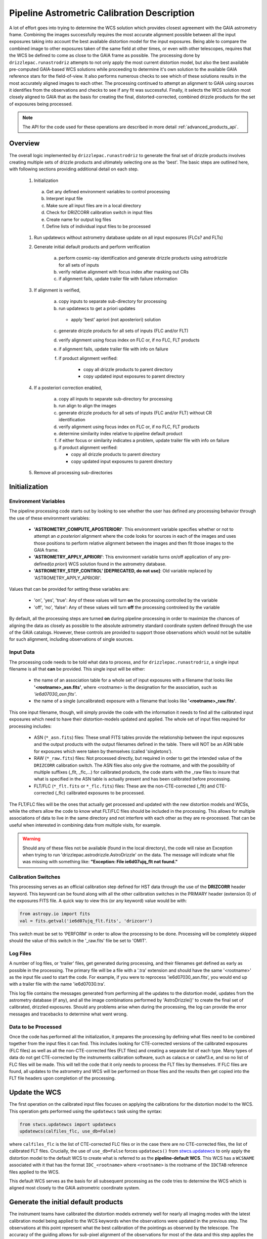 .. _runastrodriz-description:

Pipeline Astrometric Calibration Description
=============================================
A lot of effort goes into trying to determine the WCS solution which provides
closest agreement with the GAIA astrometry frame.  Combining the
images successfully requires the most accurate alignment possible between all
the input exposures taking into account the best available distortion model
for the input exposures.  Being able to compare the combined image to other exposures
taken of the same field at other times, or even with other telescopes, requires
that the WCS be defined to come as close to the GAIA frame as possible.  The
processing done by ``drizzlepac.runastrodriz`` attempts to not only apply the most current
distortion model, but also the best available pre-computed GAIA-based WCS
solutions while proceeding to determine it's own solution to the available GAIA
reference stars for the field-of-view.  It also performs numerous checks to see
which of these solutions results in the most accurately aligned images to each
other.  The processing continued to attempt an alignment to GAIA using sources
it identifies from the observations and checks to see if any fit was successful.
Finally, it selects the WCS solution most closely aligned to GAIA that as the
basis for creating the final, distorted-corrected, combined
drizzle products for the set of exposures being processed.

.. note:: The API for the code used for these operations are described in more detail
          :ref:`advanced_products_api`.

Overview
--------
The overall logic implemented by ``drizzlepac.runastrodriz`` to generate the final set of
drizzle products involves creating multiple sets of drizzle products and ultimately
selecting one as the 'best'.  The basic steps are outlined here, with following
sections providing additional detail on each step.

    #. Initialization

      a) Get any defined environment variables to control processing
      b) Interpret input file
      c) Make sure all input files are in a local directory
      d) Check for DRIZCORR calibration switch in input files
      e) Create name for output log files
      f) Define lists of individual input files to be processed

    #. Run updatewcs without astrometry database update on all input exposures (FLCs? and FLTs)

    #. Generate initial default products and perform verification

        a) perform cosmic-ray identification and generate drizzle products using astrodrizzle for all sets of inputs
        b) verify relative alignment with focus index after masking out CRs
        c) if alignment fails, update trailer file with failure information

    #. If alignment is verified,

        a) copy inputs to separate sub-directory for processing
        b) run updatewcs to get a priori updates

          * apply 'best' apriori (not aposteriori) solution

        c) generate drizzle products for all sets of inputs (FLC and/or FLT)
        d) verify alignment using focus index on FLC or, if no FLC, FLT products
        e) if alignment fails, update trailer file with info on failure
        f) if product alignment verified:

            * copy all drizzle products to parent directory
            * copy updated input exposures to parent directory

    #. If a posteriori correction enabled,

        a) copy all inputs to separate sub-directory for processing
        b) run align to align the images
        c) generate drizzle products for all sets of inputs (FLC and/or FLT) without CR identification
        d) verify alignment using focus index on FLC or, if no FLC, FLT products
        e) determine similarity index relative to pipeline default product
        f) if either focus or similarity indicates a problem, update trailer file with info on failure
        g) if product alignment verified:

           * copy all drizzle products to parent directory
           * copy updated input exposures to parent directory

    #. Remove all processing sub-directories


Initialization
--------------

Environment Variables
^^^^^^^^^^^^^^^^^^^^^^
The pipeline processing code starts out by looking to see whether the user has defined any processing behavior through the use of these environment variables:

  * **'ASTROMETRY_COMPUTE_APOSTERIORI'**: This environment variable specifies whether or not to attempt an *a posteriori* alignment where the code looks for sources in each of the images and uses those positions to perform relative alignment between the images and then fit those images to the GAIA frame.
  * **'ASTROMETRY_APPLY_APRIORI'**: This environment variable turns on/off application of any pre-defined(*a priori*) WCS solution found in the astrometry database.
  * **'ASTROMETRY_STEP_CONTROL' [DEPRECATED, do not use]**: Old variable replaced by 'ASTROMETRY_APPLY_APRIORI'.

Values that can be provided for setting these variables are:

  * 'on', 'yes', 'true': Any of these values will turn **on** the processing controlled by the variable
  * 'off', 'no', 'false': Any of these values will turn **off** the processing controleed by the variable

By default, all the processing steps are turned **on** during pipeline processing in order to maximize the chances of aligning the data as closely as possible to the absolute astrometry standard coordinate system defined through the use of the GAIA catalogs.  However, these controls are provided to support those observations which would not be suitable for such alignment, including observations of single sources.

Input Data
^^^^^^^^^^^
The processing code needs to be told what data to process, and for ``drizzlepac.runastrodriz``, a single input filename is all that **can** be provided.  This single input will be either:

  * the name of an association table for a whole set of input exposures with a filename that looks like **'<rootname>_asn.fits'**, where <rootname> is the designation for the association, such as *'ie6d07030_asn.fits'*.
  * the name of a single (uncalibrated) exposure with a filename that looks like **'<rootname>_raw.fits'**.

This one input filename, though, will simply provide the code with the information it needs to find all the calibrated input exposures which need to have their distortion-models updated and applied.  The whole set of input files required for processing includes:

  * ASN (``*_asn.fits``) files: These small FITS tables provide the relationship between the input exposures and the output products with the output filenames defined in the table.  There will NOT be an ASN table for exposures which were taken by themselves (called 'singletons').
  * RAW (``*_raw.fits``) files: Not processed directly, but required in order to get the intended value of the ``DRIZCORR`` calibration switch.  The ASN files also only give the rootname, and with the possibility of multiple suffixes (_flt, _flc,...) for calibrated products, the code starts with the _raw files to insure that what is specified in the ASN table is actually present and has been calibrated before processing.
  * FLT/FLC (``*_flt.fits`` or ``*_flc.fits``) files: These are the non-CTE-corrected (_flt) and CTE-corrected (_flc) calibrated exposures to be processed.

The FLT/FLC files will be the ones that actually get processed and updated with the new distortion models and WCSs, while the others allow the code to know what FLT/FLC files should be included in the processing.  This allows for multiple associations of data to live in the same directory and not interfere with each other as they are re-processed.  That can be useful when interested in combining data from multiple visits, for example.

.. warning::  Should any of these files not be available (found in the local directory), the code will raise an Exception when trying to run 'drizzlepac.astrodrizzle.AstroDrizzle' on the data.  The message will indicate what file was missing with something like: **"Exception: File ie6d07ujq_flt not found."**

Calibration Switches
^^^^^^^^^^^^^^^^^^^^
This processing serves as an official calibration step defined for HST data through the use of the **DRIZCORR** header keyword.  This keyword can be found along with all the other calibration switches in the PRIMARY header (extension 0) of the exposures FITS file. A quick way to view this (or any keyword) value would be with:

.. code:: python

    from astropy.io import fits
    val = fits.getval('ie6d07ujq_flt.fits', 'drizcorr')


This switch must be set to 'PERFORM' in order to allow the processing to be done. Processing will be completely skipped should the value of this switch in the '_raw.fits' file be set to 'OMIT'.

Log Files
^^^^^^^^^^
A number of log files, or 'trailer' files, get generated during processing, and their filenames get defined as early as possible in the processing.  The primary file will be a file with a '.tra' extension and should have the same '<rootname>' as the input file used to start the code.  For example, if you were to reprocess 'ie6d07030_asn.fits', you would end up with a trailer file with the name 'ie6d07030.tra'.

This log file contains the messages generated from performing all the updates to the distortion model, updates from the astrometry database (if any), and all the image combinations performed by 'AstroDrizzle()' to create the final set of calibrated, drizzled exposures.  Should any problems arise when during the processing, the log can provide the error messages and tracebacks to determine what went wrong.


Data to be Processed
^^^^^^^^^^^^^^^^^^^^^
Once the code has performed all the initialization, it prepares the processing by defining what files need to be combined together from the input files it can find.  This includes looking for CTE-corrected versions of the calibrated exposures (FLC files) as well as all the non-CTE-corrected files (FLT files) and creating a separate list of each type.  Many types of data do not get CTE-corrected by the instruments calibration software, such as calacs.e or calwf3.e, and so no list of FLC files will be made.  This will tell the code that it only needs to process the FLT files by themselves.  If FLC files are found, all updates to the astrometry and WCS will be performed on those files and the results then get copied into the FLT file headers upon completion of the processing.


Update the WCS
----------------
The first operation on the calibrated input files focuses on applying the calibrations
for the distortion model to the WCS.  This operation gets performed using the
``updatewcs`` task using the syntax:

.. code:: python

    from stwcs.updatewcs import updatewcs
    updatewcs(calfiles_flc, use_db=False)

where ``calfiles_flc`` is the list of CTE-corrected FLC files or in the case there are
no CTE-corrected files, the list of calibrated FLT files.  Crucially, the use
of ``use_db=False`` forces ``updatewcs()`` from
`stwcs.updatewcs <https://stwcs.readthedocs.io/en/latest/updatewcs.html>`_
to only apply the distortion model to the
default WCS to create what is referred to as the **pipeline-default WCS**.  This
WCS has a ``WCSNAME`` associated with it that has the format ``IDC_<rootname>`` where
``<rootname>`` is the rootname of the ``IDCTAB`` reference files applied to the WCS.

This default WCS serves as the basis for all subsequent processing as the code
tries to determine the WCS which is aligned most closely to the GAIA astrometric
coordinate system.



Generate the initial default products
--------------------------------------
The instrument teams have calibrated the distortion models extremely well for nearly
all imaging modes with the latest calibration model being applied to the WCS keywords
when the observations were updated in the previous step.  The observations at this
point represent what the best calibration of the pointings as observed by the
telescope.  The accuracy of the guiding allows for sub-pixel alignment of the
observations for most of the data and this step applies the distortion model to
generate the 'pipeline-default' drizzle products.

The default products get generated using the `~drizzlepac.astrodrizzle` task.  This initial
run relies on a couple of default settings to generate the default drizzle products;
namely,

  * reads and applies default parameter settings from MDRIZTAB specified in observation header
  * uses ``resetbits=4096``
  * runs with ``crbit=4096`` to define cosmic-rays/bad-pixels with DQ flag of 4096

Identify Cosmic-Rays
^^^^^^^^^^^^^^^^^^^^
Generating these drizzle products serves as the initial attempt to identify and to flag
bad-pixels or cosmic-rays in each of the observations.  Assuming the relative
alignment of the initial pointing by the telescope is good (aligned to <0.1 pixels),
most of the cosmic-rays will be successfully identified at this point by flagging those
pixels with a value of 4096 in the DQ array for each chip.  This will
make it easier to find sources and confirm alignment without having to weed through
so many false sources.  However, there are times when the default alignment by
the telescope was not maintained which can result in all sources (real and cosmic-rays
alike) to be flagged, so subsequent steps can reset the DQ bits from 4096 to 0
while processing the data again with ``astrodrizzle`` using different WCS solutions.

These initial products will only be generated for the CTE-corrected versions of
the observations (``*_flc.fits`` or FLC files) if they are present, and the standard
calibrated versions of the observations (``*flt.fits`` or FLT files) otherwise.

Verifying Alignment
^^^^^^^^^^^^^^^^^^^
The relative alignment of these pipeline-default products relies entirely on the
guiding accuracy of the telescope.  Unfortunately, there are times when guiding
problems impact the observations. These guiding errors can occur due to any of
several reasons, including but not limited to:

  * re-acquisition of a different guide star from one orbit to another, usually as a result of using a close binary that was not previously identified in the guide star catalog
  * high slew rate due to only guiding on gyros due to problems with acquiring guide stars
  * spurious guiding problems due to the aging telescope and guiding systems


**Computing the Focus Index**

Verifying whether or not we can identify any problems with the relative alignment
for these products starts by measuring the focus index for the drizzled products.
The focus index was based on using the properties of the Laplacian of Gaussian (LoG)
operator as an edge detector.  See http://alumni.media.mit.edu/~maov/classes/vision09/lect/09_Image_Filtering_Edge_Detection_09.pdf for background on the Laplacian of Gaussian
operator and its use in image filtering.  The index that has been implemented is based
on the maximum value of the LoG operation on each drizzled product.

The process for computing this index is:

  * use the drizzled product, with as many cosmic-rays removed as possible, as the input
  * mask out all the saturated sources as well as possible
  * apply the LoG operator to the image
  * pick out the pixel with the maximum value to serve as the value of the focus index

This measurement process gets applied to the total drizzle product for an association,
as well as the drizzle product for each input exposure as well,
known as 'single drizzled' products.  The single drizzled products represent the
optimal focus since there is only a single exposure with only telescope focus
changes affecting the image focus value.  The range of values from the single drizzled
products establishes the distribution of 'good' focus values that gets used to
evaluate whether the total drizzle product passes focus verification.  This range
of values comes as a result of the changing focus of
the telescope from one exposure to another and to a lesser extent the effect of noise
in low-S/N observations.

A Z-score then gets computed for the focus index value of each single drizzle
product.  In simplest terms, the Z-score is a measure of how many sigma above or
below the population mean a measured valued is.  The actual
computation is:

.. code:: python

    from scipy.stats as st

    p = st.norm.cdf(x=val, loc=mean, scale=sigma)
    z_score = st.norm.ppf(p)

A Z-score then gets computed for the focus index value derived from the total
drizzle product.  If this score falls within the range of values defined by the
single drizzle focus index Z-score values, this WCS solution is considered to
have passed the 'focus verification' check.

**Computing the Similarity Index**

In addition to the focus index, a similarity index can also be computed between
the single drizzle products (again treated as 'truth') and the total drizzle
product.  The function used to compute this is the ``max_overlap_diff`` function
in `~drizzlepac.haputils.astrometric_utils`.
The similarity index gets computed only for the region of maximum
overlap of all the input exposures.  This region of overlap gets determined
using the ``SkyFootprint`` class from the `~drizzlepac.haputils.cell_utils`
module.  Should an input
exposure not overlap the regions where most of the exposures overlap, then the region
which overlaps at least 1 other exposure will be used for computing the index.

Point sources are detected in the selected region of overlap with a mask being
generated for each source containing a value of 1 for the point source and 0 for
the background.  The sources are identified in the single drizzle image overlap
region and the total drizzle product overlap region.  These single drizzle mask
then gets subtracted from the total drizzle mask, then scaled by the number of
non-zero pixels in the single drizzle mask resulting in a Hamming distance between
the two images.  The Hamming distance, simply put, provides the percentage of
differences pixel-by-pixel between two arrays as described in the
`scipy package spatial.distance <https://docs.scipy.org/doc/scipy/reference/generated/scipy.spatial.distance.hamming.html>`_.
This distance then gets scaled by the relative exposure time of the
single drizzle image to account for uncertainties introduced by readout noise, low
S/N detection of sources and other variances due to exposure time.

We then compute a variant of the Mean Squared Error (MSE) algorithm used in the
AmphiIndex image comparison code used for comparing images taken of amphibians.
One description of how the MSE measures the similarity between images can be found at
`https://www.pyimagesearch.com/2014/09/15/python-compare-two-images/
<https://www.pyimagesearch.com/2014/09/15/python-compare-two-images/>`_.
This similarity index is sensitive to small offsets between exposures, as well
as differences in noise, overall S/N, and even presence of cosmic-rays.
In contrast, the Hamming-distance is not as sensitive to noise.  Therefore, we
compare the MSE similarity with the Hamming
distance and take the minimum of the two values as a more robust measure of the
similarity of the images.  Both values share one key characteristic: values > 1.0
indicate more pixels are different than similar.  The code takes the maximum value
of the similarity indices computed for the total drizzle product compared to
all the single drizzle products as the final measure of the similarity.  If this
value is less than 1.0, then this WCS is considered to have passed the similarity
check.


Updating the Trailer File
^^^^^^^^^^^^^^^^^^^^^^^^^^
Associations where there are problems with the alignment will cause this verification
to fail since the sources will not be 'as sharp' based on the LoG operator.  As a
result, it can flag situations where even sub-pixel offsets down less than 0.5 pixels
are identified. For the default pipeline alignment, failure at this point is only
noted in the log with the hope that later alignment efforts will resolve the
problem affecting the original input data as noted in this check.


Applying A Priori WCS Solutions
-------------------------------
A priori WCS solutions defined for use with HST data refer to improvements to the
WCS solutions that were pre-computed.  As of 2020, there were 2 primary sources
of *a priori* WCS solutions:

    * **GSC240**:  correcting the previous guide star coordinates to the GAIA frame
    * **HSC30**: corrections derived using the Hubble Source Catalog(HSC) coordinates cross-matched to the GAIA catalog

The updated *a priori* solutions are stored as ``headerlets`` in an astrometry database.
The headerlet format allows them to be applied directly to the exposure using the
STWCS package while requiring very little storage space (typically, < 120Kb per
headerlet). More details on the ``headerlet`` can be found at `https://stwcs.readthedocs.io/en/latest/headerlet.html <https://stwcs.readthedocs.io/en/latest/headerlet.html>`_.

These solutions get applied through the use of the `updatewcs <https://stwcs.readthedocs.io/en/latest/updatewcs.html>`_ task in STWCS.  This task not only recomputes the PRIMARY WCS (one used by DS9 for
coordinates), but also queries the astrometry database to append all additional updated WCS solutions
as headerlet extensions based on the IDCTAB specified in the image header. The astrometry database may
also have solutions based on additional IDCTAB solutions, but those will only be applied if ``updatewcs``
gets run manually with a non-default value for the ``all_wcs`` parameter.

In the process of modifying the file, ``updatewcs`` also insures that there
are no duplicate solutions based on the ``HDRNAME`` keyword unless otherwise specified by the user.
Duplicate solutions can come from any source, even inadvertantly by the user when performing image
alignment on their own, so removing duplicates insures that the file does not get cluttered with
unnecessary extensions. This also highlights the need to insure that all new WCS solutions get
provided with unique ``HDRNAME``, and preferably ``WCSNAME`` also, keyword values.  This will insure
that the headerlet module does not thrown an Exception when trying to work with these alternate WCS
headerlet extensions.

Astrometry Database
^^^^^^^^^^^^^^^^^^^^
A publicly accessible database has been established to serve as a repository of
*a priori* WCS solutions (full descriptions of which are found in the following
sections) as well as pipeline-generated *a posteriori* WCS solutions.
This database can be accessed through functions provided by the `STWCS updatewcs.astrometry_utils
module <https://stwcs.readthedocs.io/en/latest/astrometry_utils.html>`_.  This can result
in several WCS solutions being available for each exposure, with one set of solutions for
each distortion model that has been in use for these instruments since we initialized the
database in early 2019.  The functions in the
`stwcs.updatewcs.astrometry_utils <https://stwcs.readthedocs.io/en/latest/astrometry_utils.html>`_ module will
allow someone to determine the full list of WCSs available for a given exposure and have them applied
as desired to a given exposure.


Supporting New IDCTABs
^^^^^^^^^^^^^^^^^^^^^^^
Calibrations of the distortion model for each instrument evolves over time due to changes in the telescope as
well as improvements in the modeling of the distortion, including better understanding of the time-dependent
aspects of the distortion model.  These new models get provided as new versions of the
``IDCTAB`` reference file, along with the ``D2IMFILE`` and ``NPOLFILE``.  The astrometry database
contains *a priori* WCSs which represent the WCS for each
exposure based on the coordinates of the guide stars used for the exposure after updating
their coordinates to ones determined from the GAIA catalogs. However, they were originally computed
based on the ``IDCTAB`` reference file in use when the database was first established.

If the ``IDCTAB`` specified in
the image is not found in any of the WCSs in the database, the *a priori* WCS based on that ``IDCTAB`` get
determined by the ``stwcs.updatewcs.updatewcs()``. It starts by querying the guide-star web
interface to retrieve the corrections from the original guide star coordinates using the
`stwcs.updatewcs.astrometry_utils.find_gsc_offset function <https://stwcs.readthedocs.io/en/latest/astrometry_utils.html>`_.
These offsets can also evolve as new GAIA catalogs are released to provide more accurate coordinates for the guide
stars.  These offsets are then used to correct the reference point of the pipeline-default WCS based on the new
``IDCTAB`` using the ``apply_new_apriori`` method in the
`AstrometryDB class
<https://stwcs.readthedocs.io/en/latest/astrometry_utils.html#stwcs.updatewcs.astrometry_utils.AstrometryDB.apply_new_apriori>`_.
This method uses the same lines of code used to populate the astrometry database with the original set
of *a priori* WCS solutions. This not only insures that there is
always a GAIA-based WCS available for all exposures, but it does it using the best available information.
This new *a priori* WCS not only gets added to the image as an alternate (and perhaps PRIMARY) WCS, but it
also gets written out as a headerlet as an archive of the new WCS.


GSC240: GAIA and the HST Guide Stars
^^^^^^^^^^^^^^^^^^^^^^^^^^^^^^^^^^^^^
Observations taken prior to October 2017 used guide star coordinates which were
based on guide star coordinates derived primarily from ground-based observations.
This resulted in an uncertainty of 1 arcsecond in the absolute pointing of the
telescope for any given observation.  The development and availability of the
space-based GAIA astrometric catalog finally allowed for the guide star coordinates
to be known to better than 10 milli-arcseconds in 2015 with proper motion uncertainties
increasing by 5 milli-arcseconds per year on average.  The GAIA astrometric catalog
was then cross-matched to the HST guide star catalog used for pointing the telescope,
and corrections were determined. These corrections were then applied to every HST
observation taken before Oct 2017 as if the telescope used the GAIA coordinates originally to
generate updated WCS solutions to describe the GAIA-based pointing.  These updated
WCS solutions were labelled with 'GSC240' in the WCSNAME and stored in an
astrometry database to be applied on-demand to all observations taken before Oct 2017.

These solutions will not result in perfect alignment to the GAIA catalog, due to
temporal uncertainties in the calibration of the instrument's field of view relative
to the FGS's used to point and to guide the telescope during the observations.  This
uncertainty can be up to 0.5 arcseconds, but it still represents a significant improvement
in the absolute astrometry from the 1-sigma of 1 arcsecond for previous WCS solutions.

All observations
taken after Oct 2017 already used guide-star coordinates based on GAIA, so no new
WCS was needed as it would simply be the same as the pipeline default WCS.  However, if
``stwcs.updatewcs.updatewcs()`` computes the new *a priori* WCS on-the-fly for a new IDCTAB for observations
taken after Oct 2017, it will be given the 'GSC240' (or newer) label in the ``WCSNAME`` to indicate
the type of WCS being applied to the image.

HSC30: Hubble Source Catalog WCSs
^^^^^^^^^^^^^^^^^^^^^^^^^^^^^^^^^^
The Hubble Source Catalog(HSC) (https://archive.stsci.edu/hst/hsc/) developed a comprehensive
catalog of a majority of the sources observed in Hubble data.  This catalog was
then cross-matched to the GAIA catalog to determine improved positions for those
sources.  By using the updated positions from Version 3.0 of the HSC and comparing them to the original
positions based on the pipeline default WCS solutions, updates were derived for
all observations with sources from the HSC.  The updates were then used to recompute
the WCS solutions for those observations which were labelled as 'HSC30' in the WCSNAME and
stored in the astrometry database.

Separate Directories
^^^^^^^^^^^^^^^^^^^^
One mechanism used to enable comparisons of various WCS solutions is to keep
copies of the observations with different types of WCS solutions in separate
directories.  Up until this point in the processing, the data has been processed
in the directory where the processing was started.  In order to keep the *a priori*
solutions separate, a sub-directory gets created with name based on the association
table rootname or the rootname of the single exposure being processed using the
convention:  ``<rootname>_apriori``.  All the FLC (or FLT, if no FLC files are present),
and ASN file (if processing an association) are copied from the main directory into
the new sub-directory and the process moves to the sub-directory to continue its
processing.

Applying A Priori Solutions
^^^^^^^^^^^^^^^^^^^^^^^^^^^^^^^
Application of *a priori* WCS solutions computed in previous STScI automated
calibration (pipeline) processing also occurs when running the ``updatewcs``
task with ``use_db=True`` (the default setting).  This queries the astrometry
database and retrieves the headerlets for all the *a priori* solutions.  Only
those WCSs based on the currently specified IDCTAB will be retained unless the user
requests that all solutions be kept.

The database reports what solution is flagged as the ``best`` solution, which will
typically result in the closest alignment to GAIA and will be the previously
computed *a posteriori* solution if available.  All the retrieved headerlets get appended
as new extensions to the observations FITS file, then the database WCS solution flagged as ``best``
gets applied to replace the active or primary WCS in the observation after saving
a copy of the original primary WCS.  However, this solution only gets used
to replace the current PRIMARY WCS in the SCI header if it was based on the
same IDCTAB as currently specified in the image primary header.
The other solutions returned by the database are retained, but not applied at this point
to enable the user to switch between them later as appropriate for their work.

When performing the standard processing with ``runastrodriz``, we are only interested in seeing
whether there are any issues in applying the pre-defined *a priori* corrections, while
also setting the standard for the relative alignment for comparison with any new *a posteriori*
fit that may be determined later in the processing.

Generating A Priori Products
^^^^^^^^^^^^^^^^^^^^^^^^^^^^^
The FLC images updated with the *a priori* WCS solutions now get combined using
``astrodrizzle``.  If the pipeline default focus verification succeeded, then
``resetbits`` will be set to 0 so that the previous DQ flags can be used.  If the
verification failed, though, ``resetbits`` gets set to 4096 so that the cosmic-rays
can be identified and flagged fresh based on the alignment provided by the *a priori*
WCS solutions.

This processing will result in a total combined drizzle product based on the
``a priori`` solution.

Evaluating Alignment
^^^^^^^^^^^^^^^^^^^^^
Confirming that the relative alignment between the images in the association was
maintained with the *a priori* WCS now can be done.  Although the *a priori*
WCS solutions are vetted for accuracy, HST has taken a few hundred thousand
different exposures in dozens of configurations and not all of those exposures were
taken exactly as planned.  Therefore, considerable effort goes into trying to verify
that the alignment between the images has been maintained.

This verification starts by computing the focus index and similarity values for the total
drizzle product and the single drizzle products using the same code used to verify
the pipeline default WCS drizzle product.  It then extends to include computing
the similarity index between the *a priori* drizzle products and the pipeline
default drizzle products.  This will attempt to measure whether or not the *a priori*
alignment is significantly different than the presumably good pipeline default
alignment.  Once again, if the similarity index is less than 1, the *a priori*
alignment is considered to be successful.

Keeping the A Priori Alignment
^^^^^^^^^^^^^^^^^^^^^^^^^^^^^^
Should all the verification steps indicate a successful alignment, the *a priori*
WCS solution should be retained as an improved WCS solution over the pipeline
default WCS.  This gets done by simply copying the calibrated images which have been
updated with the WCS solution (both the FLC and FLT images) from the ``<rootname>_apriori``
sub-directory to the main processing directory.  This will replace the FLC and FLT
files with the pipeline default solutions so that should no other WCS prove to be
better, the *a priori* WCS solution will end up being used to generate the final
drizzle products which get archived and provided to the end-user.


Performing An A Posteriori Alignment
-------------------------------------
The ultimate goal of this processing would be to have the input observations
aligned as closely to an astrometric standard coordinate system as much as
possible.  The highest quality, highest precision astrometric catalog available
would be the GAIA astrometric catalog and this processing seeks to align HST
observations as closely to that catalog's coordinate system.

The *a priori* solutions provide an update to the astrometry based
on either the guide stars used (the ``GSC240`` and related solutions) or manually
verified alignment of sources from the observations field-of-view performed using
the Hubble Source Catalog (the ``HSC30`` solution).  Unfortunately, both of
these types of solutions fail to account for sources of astrometric error which
can still affect the observations and result in offsets from the GAIA system due to
updates in the distortion calibration for the instruments or uncertainties in
the position of the detectors field-of-view relative to the Fine Guidance Sensors
(FGS) and the guide stars used for taking the observaitons.

The only way to correct for those effects remains to identify sources from the
observations and perform a fit to the GAIA catalog directly.  This is called an
``a posteriori`` solution when it can be done successfully.  However, this can
only be performed for observations which contain enough detectable sources,
specifically sources found in the GAIA catalog.  Not all observations meet this
criteria either due to exposure time (too long or too short), wavelength of
observation, filter bandpass (narrowband vs wide-band) and even number of sources
in the field.  This processing code makes no assumptions about the possibility of
success and tries to perform this *a posteriori* fit on all observations.

Copying the Observations
^^^^^^^^^^^^^^^^^^^^^^^^^
Copies of the observaions are made in a sub-directory named after the input
file used to start the processing with the convention:

   <rootname>_aposteriori

For example, if the association **icw402010_asn.fits** was being processed, this
directory would be named **icw402010_aposteriori**.

All the calibrated FLC and/or FLT images along with the ASN file are copied into
this sub-directory.  These files, at this point, have the best available WCS at
this time which is most likely an *a priori* solution.  This improves the
chance that the *a posteriori* fit will work by minimizing the offset from GAIA
which needs to be searched to find a cross-match with the GAIA sources in the
field-of-view.

Aligning the Observations
^^^^^^^^^^^^^^^^^^^^^^^^^^
The alignment process gets performed using the :py:func:`~drizzlepac.align.perform_align` function from
the `~drizzlepac.align` module. This function performs the following steps in
an attempt to perform an *a posteriori* fit to GAIA:

    * Evaluates all the input observations to identify any which can not be
      aligned, such as GRISM or SCAN mode observations.  For a full description
      of all the type of observations that can be filtered out, see
      :ref:`analyze_api`.
    * Compute a 2D background for all the observations using ``photutils``
    * Determine a PSF kernel from the detectable sources in the image, if possible.
    * Segments the image after applying the 2D background to identify as many
      sources as possible above a threshold using
      `photutils.segmentation <https://photutils.readthedocs.io/en/stable/segmentation.html>`_
    * Performs source centering using
      `photutils.detection.DAOStarFinder
      <https://photutils.readthedocs.io/en/stable/api/photutils.detection.DAOStarFinder.html>`_
    * Keeps the position of the single brightest source nearest the center of
      the segment as the catalog position for each segment's object.
    * Checks whether there are enough sources to potentially get a viable linear
      fit.

        * If not, the attempt at an *a posteriori* fit quits without updating
          the WCS of the input files.

    * Queries the GAIA DR2 catalog through the STScI web service to obtain a catalog
      of GAIA sources that overlap the field-of-view of the combined set of
      observations. This catalog will serve as the **reference catalog** for the
      fitting process.

        * If there are not enough GAIA sources overlapping these observations,
          then the fit attempt quits without updating the WCS of the input
          files.

    * Provide the source catalogs for each input image, each input images's WCS,
      and the GAIA reference catalog to function ``align_wcs()`` in the ``tweakwcs``
      package.

        * This function cross-matches the source catalog from each image with
          the GAIA catalog and performs an **rscale** linear fit (as defined by
          ``runastrodriz``), then updates the input WCS with the results of the
          fit upon success.  See the `tweakwcs readthedocs pages
          <https://tweakwcs.readthedocs.io/en/latest/>`_ for more
          details.
        * The function ``align_wcs`` is first called without using the GAIA
          reference catalog in order to perform a relative alignment between the observations.
        * The function ``align_wcs`` is then called with the GAIA catalog as
          the reference in order to finally perform a single fit to the GAIA catalog
          for all the observations at the same time.

    * Evaluate the success/failure state of the fit and the quality of any
      successful fit.
    * Repeat the fit with `~tweakwcs.imalign.align_wcs`
      with other GAIA catalogs;
      including GAIA DR1 or any others specified for use in ``runastrodriz`` itself.
    * Select the fit to the GAIA catalog which results in the lowest RMS.

        * Some fields are dominated by external galaxies with no proper motion for
          which GAIA DR1 without proper motions provides the best fit (lowest RMS).
        * Other fields are dominated by local galactic stars with appreciable
          proper motions best accounted for (still with some error) by the
          GAIA DR2 catalog with its proper motions.

    * Keep the WCS's updated with the **best** solution and update the **WCSNAME**
      keyword for those WCSs to reflect the type of fit that was successful and
      the catalog that was used.

        * The naming convention is more fully described on the
          `Drizzlepac Astrometry description
          <https://drizzlepac.readthedocs.io/en/latest/mast_data_products/astrometry.html>`_.

The result of this lengthy process is a set of WCS objects which have been
updated with a fit to a GAIA catalog representing an *a posteriori* solution.


Generate the Aligned Drizzle Products
^^^^^^^^^^^^^^^^^^^^^^^^^^^^^^^^^^^^^
Successful alignment of the WCSs to a GAIA catalog means that these *a posteriori*
updated exposures can be combined to create a drizzled product using ``AstroDrizzle``.


Verify the A Posteriori Alignment
^^^^^^^^^^^^^^^^^^^^^^^^^^^^^^^^^^
These newly updated drizzle products still need to be evaluated to insure that the
fit performed to GAIA maintained relative alignment between the images as well.
Mis-alignment of the images to each other can result from too few sources being
used for the fit imprinting the errors in those source positions on the relative
alignment.  The verification used is the same focus and similarity checks that were
performed on the *a priori* updated drizzle products and even the pipeline
default drizzle products.

A Posteriori Failure
^^^^^^^^^^^^^^^^^^^^
At any number of points throughout this computation and verification, it could
end up quitting and flagging this attempt as a failure. If this happens, no
updated WCS solutions get created or saved and processing returns to the parent
directory while deleting the entire ``<dataset>_aposteriori`` directory along
with all the mis-aligned or un-alignable files.  This allows the processing to
revert to using the previously verified WCS solutions as the ``best`` WCS solution
available for these observations.

A Posteriori Success
^^^^^^^^^^^^^^^^^^^^
Successfully fitting to GAIA can only be declared after the verification process
returned values indicating good alignment in the drizzle product.  The processing
would then copy these *a posteriori*-updated input exposures from the sub-directory
these computations were being performed in based up to the parent directory to
replace the previously updated versions of the input files.  This entire sub-directory
then gets deleted, unless the processing was being run in debug mode.

Fit quality and selection of WCS solution
^^^^^^^^^^^^^^^^^^^^^^^^^^^^^^^^^^^^^^^^^

The primary WCS selected will depends on several factors. These include the ``fit_rms``, 
and whether a solution is deemed ``compromised`` (discussed below). The ``fit_quality`` is an integer value 
between 1 and 5, where 1 is the best fit and 5 is the worst. As `a posteriori` WCS solutions 
are fit with different catalogs (e.g. GAIADR3, GAIADR2, etc.), and different fit geometries 
(e.g. ``rscale``, ``shift``, etc.), the code will only adopt the new solution if it has a 
fit_quality less than or equal to the previous value AND a lower fit_rms. The fit_quality 
value is determined as follows:

  * 1 = valid solution with fit_rms < 10 mas

  * 2 = Valid but compromised solution with fit_rms < 10 mas

  * 3 = Valid solution with fit_rms >= 10 mas

  * 4 = Valid but compromised solution with fit_rms >= 10 mas

  * 5 = Not valid solution

  * -1 = Alignment failed altogether. 


Compromised fit solutions
-------------------------
There are several ways in which a WCS solution can be considered compromised. These manifest
as a series of checks done in the align.py function determine_fit_quality(). 

  * consistency_check: 

  * large_rms_check: 

  * radial_offset_check: 

  * nmatches_check: 

  * cross_match_check: 



Creation of Final Aligned Products
----------------------------------
The starting directory now contains updated input FLC/FLT files based on WCSs which
have been verified to have maintained relative alignment and with alignment as close
to the GAIA astrometric coordinate system as possible.  These exposures get
processed by ``AstroDrizzle`` to create the final, combined drizzle products for
the user and for archiving at STScI in the Mikulski Archive for Space Telescopes (MAST).
These products include the calibrated drizzle(DRZ) products as well as any
CTE-corrected drizzle(DRC) products depending on what input exposures are
available.
